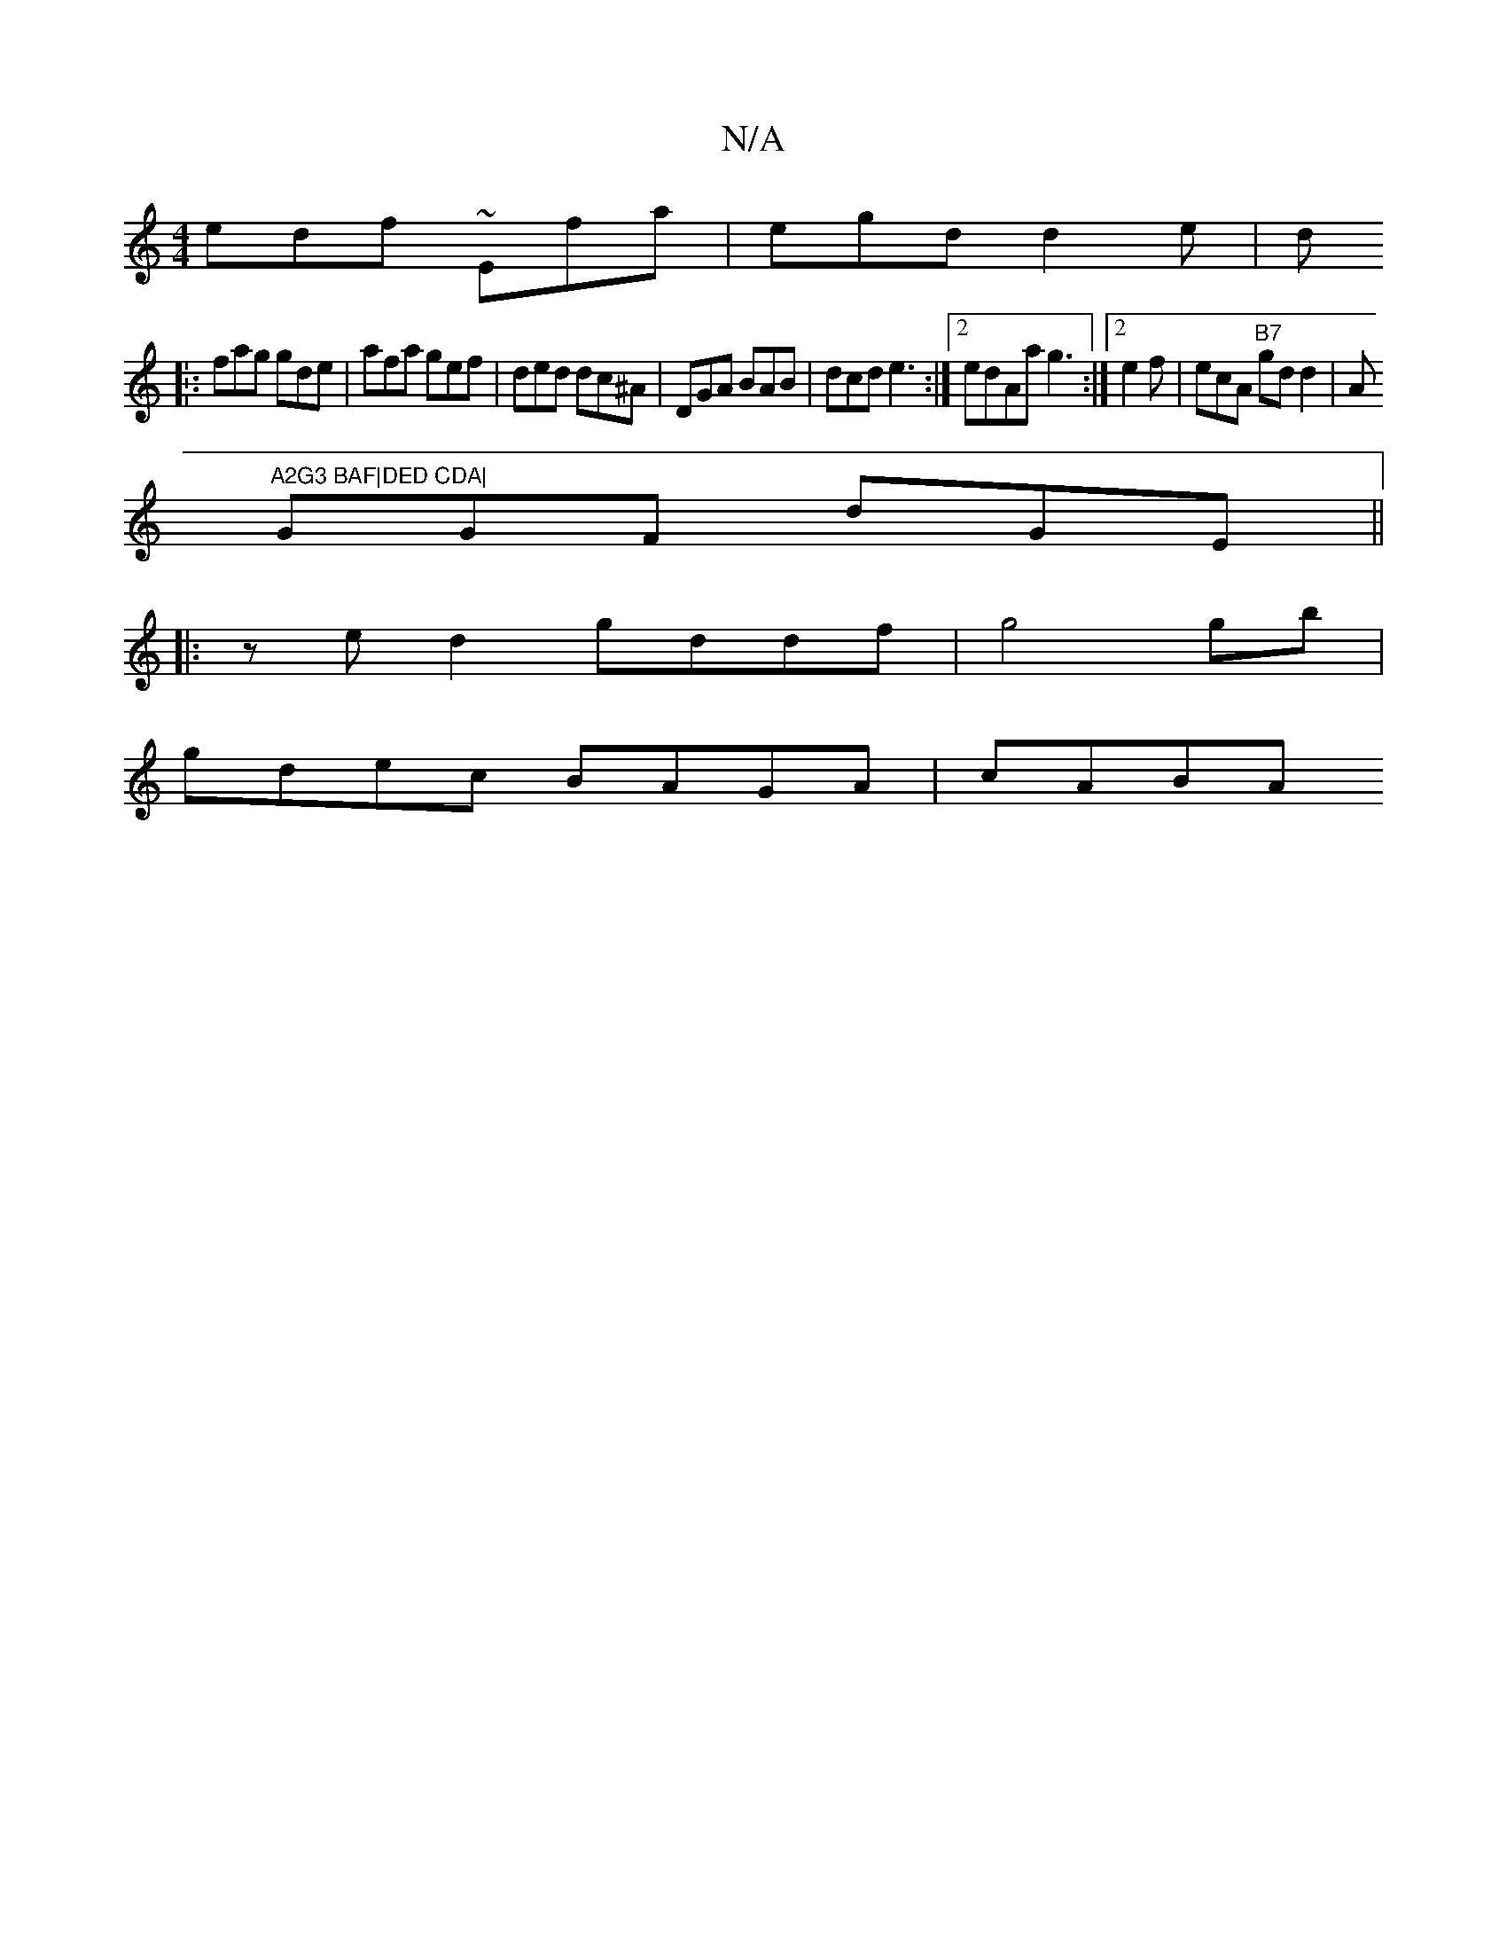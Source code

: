 X:1
T:N/A
M:4/4
R:N/A
K:Cmajor
edf ~Efa | egd d2e|dtisn.!shf/2] c'{f}d2g efg|edc e2d||
|:fag gde|afa gef|ded dc^A|DGA BAB | dcd e3:|2edAa g3 :|2 e2f | ecA "B7"gdd2|^"A"A2G3 BAF|DED CDA|
GGF dGE ||
|:zed2 gddf|g4 gb|
gdec BAGA|cABA 